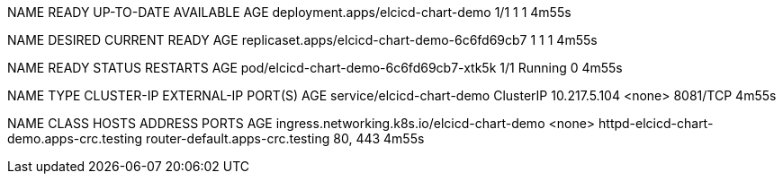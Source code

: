 NAME                                READY   UP-TO-DATE   AVAILABLE   AGE
deployment.apps/elcicd-chart-demo   1/1     1            1           4m55s

NAME                                           DESIRED   CURRENT   READY   AGE
replicaset.apps/elcicd-chart-demo-6c6fd69cb7   1         1         1       4m55s

NAME                                     READY   STATUS    RESTARTS   AGE
pod/elcicd-chart-demo-6c6fd69cb7-xtk5k   1/1     Running   0          4m55s

NAME                        TYPE        CLUSTER-IP     EXTERNAL-IP   PORT(S)    AGE
service/elcicd-chart-demo   ClusterIP   10.217.5.104   <none>        8081/TCP   4m55s

NAME                                          CLASS    HOSTS                                      ADDRESS                           PORTS     AGE
ingress.networking.k8s.io/elcicd-chart-demo   <none>   httpd-elcicd-chart-demo.apps-crc.testing   router-default.apps-crc.testing   80, 443   4m55s
